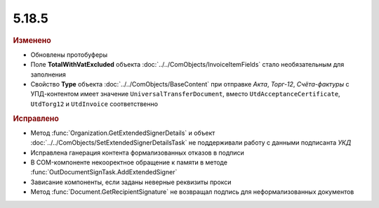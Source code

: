 5.18.5
------

.. feed-entry::
  :date: 2017-08-14


.. rubric:: Изменено

* Обновлены протобуферы
* Поле **TotalWithVatExcluded** объекта :doc:`../../ComObjects/InvoiceItemFields` стало необязательным для заполнения
* Свойство **Type** объекта :doc:`../../ComObjects/BaseContent` при отправке *Акта*, *Торг-12*, *Счёта-фактуры* с УПД-контентом имеет значение ``UniversalTransferDocument``, вместо ``UtdAcceptanceCertificate``, ``UtdTorg12`` и ``UtdInvoice`` соответственно


.. rubric:: Исправлено

* Метод :func:`Organization.GetExtendedSignerDetails` и объект :doc:`../../ComObjects/SetExtendedSignerDetailsTask` не поддерживали работу с данными подписанта *УКД*
* Исправлена ганерация контента формализованных отказов в подписи
* В COM-компоненте некооректное обращение к памяти в методе :func:`OutDocumentSignTask.AddExtendedSigner`
* Зависание компоненты, если заданы неверные реквизиты прокси
* Метод :func:`Document.GetRecipientSignature` не возвращал подпись для неформализованных документов
